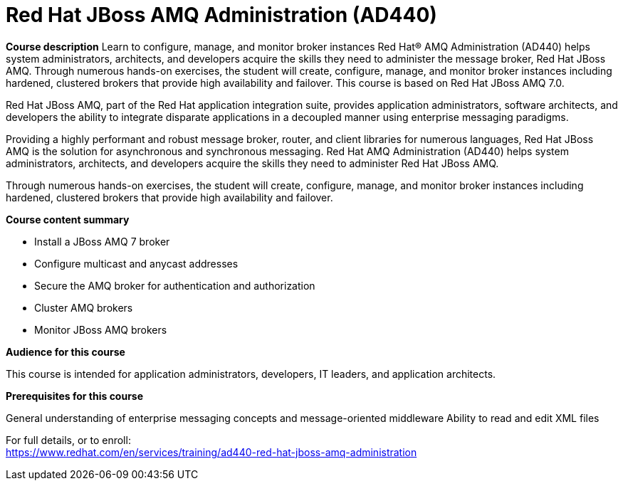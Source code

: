 = Red Hat JBoss AMQ Administration (AD440)



*Course description*
Learn to configure, manage, and monitor broker instances
Red Hat(R) AMQ Administration (AD440) helps system administrators, architects, and developers acquire the skills they need to administer the message broker, Red Hat JBoss AMQ. Through numerous hands-on exercises, the student will create, configure, manage, and monitor broker instances including hardened, clustered brokers that provide high availability and failover.
This course is based on Red Hat JBoss AMQ 7.0.

Red Hat JBoss AMQ, part of the Red Hat application integration suite, provides application administrators, software architects, and developers the ability to integrate disparate applications in a decoupled manner using enterprise messaging paradigms.

Providing a highly performant and robust message broker, router, and client libraries for numerous languages, Red Hat JBoss AMQ is the solution for asynchronous and synchronous messaging. Red Hat AMQ Administration (AD440) helps system administrators, architects, and developers acquire the skills they need to administer Red Hat JBoss AMQ.

Through numerous hands-on exercises, the student will create, configure, manage, and monitor broker instances including hardened, clustered brokers that provide high availability and failover.

*Course content summary*

* Install a JBoss AMQ 7 broker 
* Configure multicast and anycast addresses 
* Secure the AMQ broker for authentication and authorization 
* Cluster AMQ brokers 
* Monitor JBoss AMQ brokers 



*Audience for this course*

This course is intended for application administrators, developers, IT leaders, and application architects.

*Prerequisites for this course*

General understanding of enterprise messaging concepts and message-oriented middleware
Ability to read and edit XML files




For full details, or to enroll: +
https://www.redhat.com/en/services/training/ad440-red-hat-jboss-amq-administration
